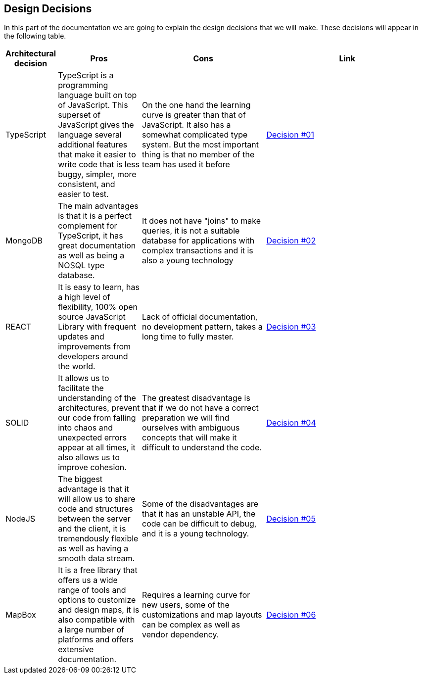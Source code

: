 [[section-design-decisions]]
== Design Decisions

In this part of the documentation we are going to explain the design decisions that we will make. These decisions will appear in the following table.

[options="header",cols="1,2,3,4"]
|===
|Architectural decision|Pros|Cons|Link
|TypeScript|TypeScript is a programming language built on top of JavaScript. This superset of JavaScript gives the language several additional features that make it easier to write code that is less buggy, simpler, more consistent, and easier to test.|On the one hand the learning curve is greater than that of JavaScript. It also has a somewhat complicated type system. But the most important thing is that no member of the team has used it before|https://github.com/Arquisoft/lomap_es2b/wiki/RDA-%232:-Lenguaje-com%C3%BAn-para-el-proyecto[Decision #01]
|MongoDB|The main advantages is that it is a perfect complement for TypeScript, it has great documentation as well as being a NOSQL type database.|It does not have "joins" to make queries, it is not a suitable database for applications with complex transactions and it is also a young technology|https://github.com/Arquisoft/lomap_es2b/wiki/RDA-%231:-MongoDB[Decision #02]
|REACT|
It is easy to learn, has a high level of flexibility, 100% open source JavaScript Library with frequent updates and improvements from developers around the world.|Lack of official documentation, no development pattern, takes a long time to fully master.|https://github.com/Arquisoft/lomap_es2b/wiki/RDA-%234:-Librar%C3%ADa-para-Frontend[Decision #03]
|SOLID|It allows us to facilitate the understanding of the architectures, prevent our code from falling into chaos and unexpected errors appear at all times, it also allows us to improve cohesion.|The greatest disadvantage is that if we do not have a correct preparation we will find ourselves with ambiguous concepts that will make it difficult to understand the code.|https://github.com/Arquisoft/lomap_es2b/wiki/RDA-%235:-Almac%C3%A9n-de-datos-descentralizado[Decision #04]
|NodeJS|The biggest advantage is that it will allow us to share code and structures between the server and the client, it is tremendously flexible as well as having a smooth data stream.|Some of the disadvantages are that it has an unstable API, the code can be difficult to debug, and it is a young technology.|https://github.com/Arquisoft/lomap_es2b/wiki/RDA-%233:-Framework-para-Backend[Decision #05]
|MapBox|It is a free library that offers us a wide range of tools and options to customize and design maps, it is also compatible with a large number of platforms and offers extensive documentation.|Requires a learning curve for new users, some of the customizations and map layouts can be complex as well as vendor dependency.|https://github.com/Arquisoft/lomap_es2b/wiki/RDA-%236:-Librar%C3%ADa-para-Mapa[Decision #06]
|===
